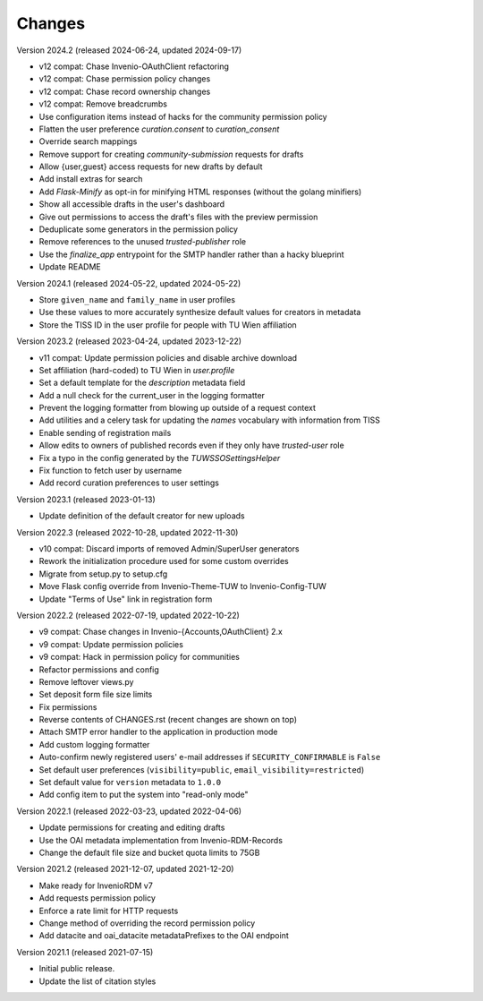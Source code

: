 ..
    Copyright (C) 2020-2024 TU Wien.

    Invenio Config TUW is free software; you can redistribute it and/or
    modify it under the terms of the MIT License; see LICENSE file for more
    details.

Changes
=======

Version 2024.2 (released 2024-06-24, updated 2024-09-17)

- v12 compat: Chase Invenio-OAuthClient refactoring
- v12 compat: Chase permission policy changes
- v12 compat: Chase record ownership changes
- v12 compat: Remove breadcrumbs
- Use configuration items instead of hacks for the community permission policy
- Flatten the user preference `curation.consent` to `curation_consent`
- Override search mappings
- Remove support for creating `community-submission` requests for drafts
- Allow {user,guest} access requests for new drafts by default
- Add install extras for search
- Add `Flask-Minify` as opt-in for minifying HTML responses (without the golang minifiers)
- Show all accessible drafts in the user's dashboard
- Give out permissions to access the draft's files with the preview permission
- Deduplicate some generators in the permission policy
- Remove references to the unused `trusted-publisher` role
- Use the `finalize_app` entrypoint for the SMTP handler rather than a hacky blueprint
- Update README


Version 2024.1 (released 2024-05-22, updated 2024-05-22)

- Store ``given_name`` and ``family_name`` in user profiles
- Use these values to more accurately synthesize default values for creators in metadata
- Store the TISS ID in the user profile for people with TU Wien affiliation


Version 2023.2 (released 2023-04-24, updated 2023-12-22)

- v11 compat: Update permission policies and disable archive download
- Set affiliation (hard-coded) to TU Wien in `user.profile`
- Set a default template for the `description` metadata field
- Add a null check for the current_user in the logging formatter
- Prevent the logging formatter from blowing up outside of a request context
- Add utilities and a celery task for updating the `names` vocabulary with information from TISS
- Enable sending of registration mails
- Allow edits to owners of published records even if they only have `trusted-user` role
- Fix a typo in the config generated by the `TUWSSOSettingsHelper`
- Fix function to fetch user by username
- Add record curation preferences to user settings


Version 2023.1 (released 2023-01-13)

- Update definition of the default creator for new uploads


Version 2022.3 (released 2022-10-28, updated 2022-11-30)

- v10 compat: Discard imports of removed Admin/SuperUser generators
- Rework the initialization procedure used for some custom overrides
- Migrate from setup.py to setup.cfg
- Move Flask config override from Invenio-Theme-TUW to Invenio-Config-TUW
- Update "Terms of Use" link in registration form


Version 2022.2 (released 2022-07-19, updated 2022-10-22)

- v9 compat: Chase changes in Invenio-{Accounts,OAuthClient} 2.x
- v9 compat: Update permission policies
- v9 compat: Hack in permission policy for communities
- Refactor permissions and config
- Remove leftover views.py
- Set deposit form file size limits
- Fix permissions
- Reverse contents of CHANGES.rst (recent changes are shown on top)
- Attach SMTP error handler to the application in production mode
- Add custom logging formatter
- Auto-confirm newly registered users' e-mail addresses if ``SECURITY_CONFIRMABLE`` is ``False``
- Set default user preferences (``visibility=public``, ``email_visibility=restricted``)
- Set default value for ``version`` metadata to ``1.0.0``
- Add config item to put the system into "read-only mode"


Version 2022.1 (released 2022-03-23, updated 2022-04-06)

- Update permissions for creating and editing drafts
- Use the OAI metadata implementation from Invenio-RDM-Records
- Change the default file size and bucket quota limits to 75GB


Version 2021.2 (released 2021-12-07, updated 2021-12-20)

- Make ready for InvenioRDM v7
- Add requests permission policy
- Enforce a rate limit for HTTP requests
- Change method of overriding the record permission policy
- Add datacite and oai_datacite metadataPrefixes to the OAI endpoint


Version 2021.1 (released 2021-07-15)

- Initial public release.
- Update the list of citation styles
